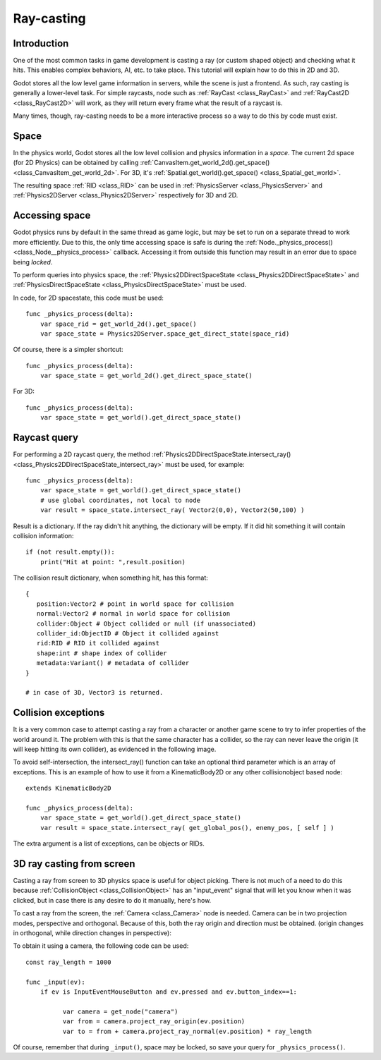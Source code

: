 .. _doc_ray-casting:

Ray-casting
===========

Introduction
------------

One of the most common tasks in game development is casting a ray (or
custom shaped object) and checking what it hits. This enables complex
behaviors, AI, etc. to take place. This tutorial will explain how to
do this in 2D and 3D.

Godot stores all the low level game information in servers, while the
scene is just a frontend. As such, ray casting is generally a
lower-level task. For simple raycasts, node such as
:ref:`RayCast <class_RayCast>` and :ref:`RayCast2D <class_RayCast2D>`
will work, as they will return every frame what the result of a raycast
is.

Many times, though, ray-casting needs to be a more interactive process
so a way to do this by code must exist.

Space
-----

In the physics world, Godot stores all the low level collision and
physics information in a *space*. The current 2d space (for 2D Physics)
can be obtained by calling
:ref:`CanvasItem.get_world_2d().get_space() <class_CanvasItem_get_world_2d>`.
For 3D, it's :ref:`Spatial.get_world().get_space() <class_Spatial_get_world>`.

The resulting space :ref:`RID <class_RID>` can be used in
:ref:`PhysicsServer <class_PhysicsServer>` and
:ref:`Physics2DServer <class_Physics2DServer>` respectively for 3D and 2D.

Accessing space
---------------

Godot physics runs by default in the same thread as game logic, but may
be set to run on a separate thread to work more efficiently. Due to
this, the only time accessing space is safe is during the
:ref:`Node._physics_process() <class_Node__physics_process>`
callback. Accessing it from outside this function may result in an error
due to space being *locked*.

To perform queries into physics space, the
:ref:`Physics2DDirectSpaceState <class_Physics2DDirectSpaceState>`
and :ref:`PhysicsDirectSpaceState <class_PhysicsDirectSpaceState>`
must be used.

In code, for 2D spacestate, this code must be used:

::

    func _physics_process(delta):
        var space_rid = get_world_2d().get_space()
        var space_state = Physics2DServer.space_get_direct_state(space_rid)

Of course, there is a simpler shortcut:

::

    func _physics_process(delta):
        var space_state = get_world_2d().get_direct_space_state()

For 3D:

::

    func _physics_process(delta):
        var space_state = get_world().get_direct_space_state()

Raycast query
-------------

For performing a 2D raycast query, the method
:ref:`Physics2DDirectSpaceState.intersect_ray() <class_Physics2DDirectSpaceState_intersect_ray>`
must be used, for example:

::

    func _physics_process(delta):
        var space_state = get_world().get_direct_space_state()
        # use global coordinates, not local to node
        var result = space_state.intersect_ray( Vector2(0,0), Vector2(50,100) )

Result is a dictionary. If the ray didn't hit anything, the dictionary will
be empty. If it did hit something it will contain collision information:

::

        if (not result.empty()):
            print("Hit at point: ",result.position)

The collision result dictionary, when something hit, has this format:

::

    {
       position:Vector2 # point in world space for collision
       normal:Vector2 # normal in world space for collision
       collider:Object # Object collided or null (if unassociated)
       collider_id:ObjectID # Object it collided against
       rid:RID # RID it collided against
       shape:int # shape index of collider
       metadata:Variant() # metadata of collider
    }

    # in case of 3D, Vector3 is returned.

Collision exceptions
--------------------

It is a very common case to attempt casting a ray from a character or
another game scene to try to infer properties of the world around it.
The problem with this is that the same character has a collider, so the
ray can never leave the origin (it will keep hitting its own collider),
as evidenced in the following image.

.. image:: img/raycast_falsepositive.png

To avoid self-intersection, the intersect_ray() function can take an
optional third parameter which is an array of exceptions. This is an
example of how to use it from a KinematicBody2D or any other
collisionobject based node:

::

    extends KinematicBody2D

    func _physics_process(delta):
        var space_state = get_world().get_direct_space_state()
        var result = space_state.intersect_ray( get_global_pos(), enemy_pos, [ self ] )

The extra argument is a list of exceptions, can be objects or RIDs.

3D ray casting from screen
--------------------------

Casting a ray from screen to 3D physics space is useful for object
picking. There is not much of a need to do this because
:ref:`CollisionObject <class_CollisionObject>`
has an "input_event" signal that will let you know when it was clicked,
but in case there is any desire to do it manually, here's how.

To cast a ray from the screen, the :ref:`Camera <class_Camera>` node
is needed. Camera can be in two projection modes, perspective and
orthogonal. Because of this, both the ray origin and direction must be
obtained. (origin changes in orthogonal, while direction changes in
perspective):

.. image:: img/raycast_projection.png

To obtain it using a camera, the following code can be used:

::

    const ray_length = 1000

    func _input(ev):
        if ev is InputEventMouseButton and ev.pressed and ev.button_index==1:

              var camera = get_node("camera")
              var from = camera.project_ray_origin(ev.position)
              var to = from + camera.project_ray_normal(ev.position) * ray_length

Of course, remember that during ``_input()``, space may be locked, so save
your query for ``_physics_process()``.
